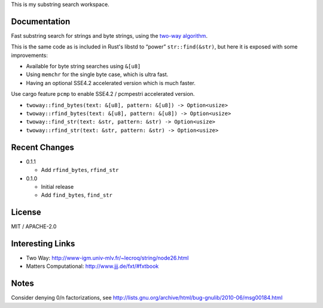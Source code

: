 
This is my substring search workspace.

Documentation
-------------

Fast substring search for strings and byte strings, using the `two-way algorithm`_.

This is the same code as is included in Rust's libstd to “power” ``str::find(&str)``,
but here it is exposed with some improvements:

- Available for byte string searches using ``&[u8]``
- Using ``memchr`` for the single byte case, which is ultra fast.
- Having an optional SSE4.2 accelerated version which is much faster.

Use cargo feature ``pcmp`` to enable SSE4.2 / pcmpestri accelerated version.

- ``twoway::find_bytes(text: &[u8], pattern: &[u8]) -> Option<usize>``
- ``twoway::rfind_bytes(text: &[u8], pattern: &[u8]) -> Option<usize>``
- ``twoway::find_str(text: &str, pattern: &str) -> Option<usize>``
- ``twoway::rfind_str(text: &str, pattern: &str) -> Option<usize>``

Recent Changes
--------------

- 0.1.1

  - Add ``rfind_bytes``, ``rfind_str``

- 0.1.0

  - Initial release
  - Add ``find_bytes``, ``find_str``

License
-------

MIT / APACHE-2.0


Interesting Links
-----------------

.. _`two-way algorithm`: http://www-igm.univ-mlv.fr/~lecroq/string/node26.html

- Two Way: http://www-igm.univ-mlv.fr/~lecroq/string/node26.html
- Matters Computational: http://www.jjj.de/fxt/#fxtbook


Notes
-----

Consider denying 0/n factorizations, see
http://lists.gnu.org/archive/html/bug-gnulib/2010-06/msg00184.html
